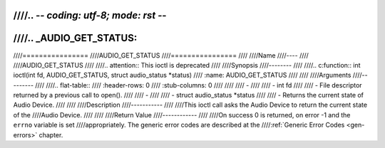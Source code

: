 ////.. -*- coding: utf-8; mode: rst -*-
////
////.. _AUDIO_GET_STATUS:
////
////================
////AUDIO_GET_STATUS
////================
////
////Name
////----
////
////AUDIO_GET_STATUS
////
////.. attention:: This ioctl is deprecated
////
////Synopsis
////--------
////
////.. c:function:: int ioctl(int fd, AUDIO_GET_STATUS, struct audio_status *status)
////    :name: AUDIO_GET_STATUS
////
////
////Arguments
////---------
////
////.. flat-table::
////    :header-rows:  0
////    :stub-columns: 0
////
////
////    -
////
////       -  int fd
////
////       -  File descriptor returned by a previous call to open().
////
////    -
////
////       -  struct audio_status \*status
////
////       -  Returns the current state of Audio Device.
////
////
////Description
////-----------
////
////This ioctl call asks the Audio Device to return the current state of the
////Audio Device.
////
////
////Return Value
////------------
////
////On success 0 is returned, on error -1 and the ``errno`` variable is set
////appropriately. The generic error codes are described at the
////:ref:`Generic Error Codes <gen-errors>` chapter.
